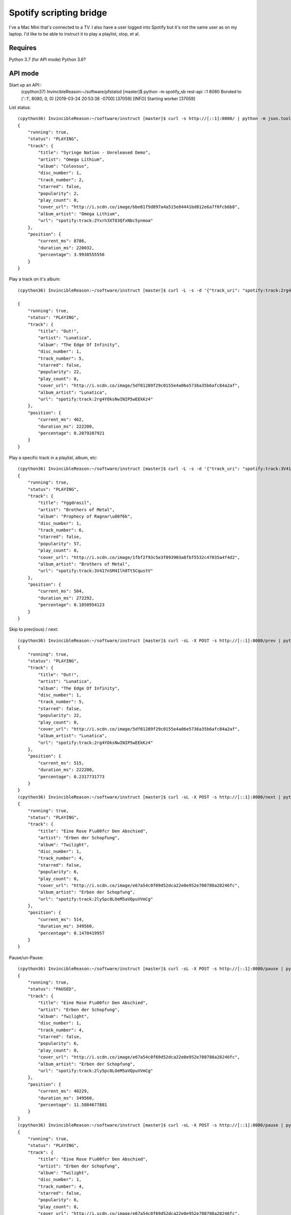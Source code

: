 Spotify scripting bridge
==========================

I've a Mac Mini that's connected to a TV. I also have a user logged into Spotify but it's not
the same user as on my laptop. I'd like to be able to instruct it to play a playlist, stop, et al.

Requires
----------

Python 3.7 (for API mode)
Python 3.6?


API mode
-----------

Start up an API::
    (cpython37) InvincibleReason:~/software/pfstatsd [master]$ python -m spotify_sb rest-api ::1 8080
    Bonded to ('::1', 8080, 0, 0)
    [2019-03-24 20:53:38 -0700] [37059] [INFO] Starting worker [37059]


List status::

    (cpython36) InvincibleReason:~/software/instruct [master]$ curl -s http://[::1]:8080/ | python -m json.tool
    {
        "running": true,
        "status": "PLAYING",
        "track": {
            "title": "Syringe Nation - Unreleased Demo",
            "artist": "Omega Lithium",
            "album": "Colossus",
            "disc_number": 1,
            "track_number": 2,
            "starred": false,
            "popularity": 2,
            "play_count": 0,
            "cover_url": "http://i.scdn.co/image/bbe81f5d897a4a515e84441bd012e6a7f0fcb6b8",
            "album_artist": "Omega Lithium",
            "url": "spotify:track:2Yxrh3XT83QfxNbc5ynmoa"
        },
        "position": {
            "current_ms": 8786,
            "duration_ms": 220032,
            "percentage": 3.9930555556
        }
    }

Play a track on it's album::

    (cpython36) InvincibleReason:~/software/instruct [master]$ curl -L -s -d '{"track_uri": "spotify:track:2rg4YOksNwINIP5wEEkKz4"}' -L -X POST http://[::1]:8080/play   | python -m json.tool

    {
        "running": true,
        "status": "PLAYING",
        "track": {
            "title": "Out!",
            "artist": "Lunatica",
            "album": "The Edge Of Infinity",
            "disc_number": 1,
            "track_number": 5,
            "starred": false,
            "popularity": 22,
            "play_count": 0,
            "cover_url": "http://i.scdn.co/image/5df01289f29c0155e4a06e5736a35b6afc84a2af",
            "album_artist": "Lunatica",
            "url": "spotify:track:2rg4YOksNwINIP5wEEkKz4"
        },
        "position": {
            "current_ms": 462,
            "duration_ms": 222200,
            "percentage": 0.2079207921
        }
    }

Play a specific track in a playlist, album, etc::

    (cpython36) InvincibleReason:~/software/instruct [master]$ curl -L -s -d '{"track_uri": "spotify:track:3V417nSM4Ilh0Tt5CqustV", "context_uri": "spotify:user:XXXXXXXXXX:playlist:YYYYYYYYYYYYYYYYYYYYYY"}' -L -X POST http://[::1]:8080/play   | python -m json.tool
    {
        "running": true,
        "status": "PLAYING",
        "track": {
            "title": "Yggdrasil",
            "artist": "Brothers of Metal",
            "album": "Prophecy of Ragnar\u00f6k",
            "disc_number": 1,
            "track_number": 6,
            "starred": false,
            "popularity": 57,
            "play_count": 0,
            "cover_url": "http://i.scdn.co/image/1fbf2f93c5e3f893903a8fbf5532c47035a4f4d2",
            "album_artist": "Brothers of Metal",
            "url": "spotify:track:3V417nSM4Ilh0Tt5CqustV"
        },
        "position": {
            "current_ms": 504,
            "duration_ms": 272292,
            "percentage": 0.1850954123
        }
    }

Skip to prev(ious) / next::

    (cpython36) InvincibleReason:~/software/instruct [master]$ curl -sL -X POST -s http://[::1]:8080/prev | python -m json.tool
    {
        "running": true,
        "status": "PLAYING",
        "track": {
            "title": "Out!",
            "artist": "Lunatica",
            "album": "The Edge Of Infinity",
            "disc_number": 1,
            "track_number": 5,
            "starred": false,
            "popularity": 22,
            "play_count": 0,
            "cover_url": "http://i.scdn.co/image/5df01289f29c0155e4a06e5736a35b6afc84a2af",
            "album_artist": "Lunatica",
            "url": "spotify:track:2rg4YOksNwINIP5wEEkKz4"
        },
        "position": {
            "current_ms": 515,
            "duration_ms": 222200,
            "percentage": 0.2317731773
        }
    }
    (cpython36) InvincibleReason:~/software/instruct [master]$ curl -sL -X POST -s http://[::1]:8080/next | python -m json.tool
    {
        "running": true,
        "status": "PLAYING",
        "track": {
            "title": "Eine Rose F\u00fcr Den Abschied",
            "artist": "Erben der Schopfung",
            "album": "Twilight",
            "disc_number": 1,
            "track_number": 4,
            "starred": false,
            "popularity": 6,
            "play_count": 0,
            "cover_url": "http://i.scdn.co/image/e67a54c0f69d52dca22e0e952e780788a28246fc",
            "album_artist": "Erben der Schopfung",
            "url": "spotify:track:2ly5pc8LOeM5aVQpuVVmCg"
        },
        "position": {
            "current_ms": 514,
            "duration_ms": 349560,
            "percentage": 0.1470419957
        }
    }


Pause/un-Pause::

    (cpython36) InvincibleReason:~/software/instruct [master]$ curl -sL -X POST -s http://[::1]:8080/pause | python -m json.tool
    {
        "running": true,
        "status": "PAUSED",
        "track": {
            "title": "Eine Rose F\u00fcr Den Abschied",
            "artist": "Erben der Schopfung",
            "album": "Twilight",
            "disc_number": 1,
            "track_number": 4,
            "starred": false,
            "popularity": 6,
            "play_count": 0,
            "cover_url": "http://i.scdn.co/image/e67a54c0f69d52dca22e0e952e780788a28246fc",
            "album_artist": "Erben der Schopfung",
            "url": "spotify:track:2ly5pc8LOeM5aVQpuVVmCg"
        },
        "position": {
            "current_ms": 40229,
            "duration_ms": 349560,
            "percentage": 11.5084677881
        }
    }
    (cpython36) InvincibleReason:~/software/instruct [master]$ curl -sL -X POST -s http://[::1]:8080/pause | python -m json.tool
    {
        "running": true,
        "status": "PLAYING",
        "track": {
            "title": "Eine Rose F\u00fcr Den Abschied",
            "artist": "Erben der Schopfung",
            "album": "Twilight",
            "disc_number": 1,
            "track_number": 4,
            "starred": false,
            "popularity": 6,
            "play_count": 0,
            "cover_url": "http://i.scdn.co/image/e67a54c0f69d52dca22e0e952e780788a28246fc",
            "album_artist": "Erben der Schopfung",
            "url": "spotify:track:2ly5pc8LOeM5aVQpuVVmCg"
        },
        "position": {
            "current_ms": 40742,
            "duration_ms": 349560,
            "percentage": 11.6552237098
        }
    }
